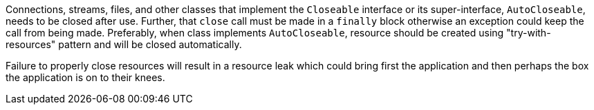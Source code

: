 Connections, streams, files, and other classes that implement the ``++Closeable++`` interface or its super-interface, ``++AutoCloseable++``, needs to be closed after use. Further, that ``++close++`` call must be made in a ``++finally++`` block otherwise an exception could keep the call from being made. Preferably, when class implements ``++AutoCloseable++``, resource should be created using "try-with-resources" pattern and will be closed automatically.

Failure to properly close resources will result in a resource leak which could bring first the application and then perhaps the box the application is on to their knees.
